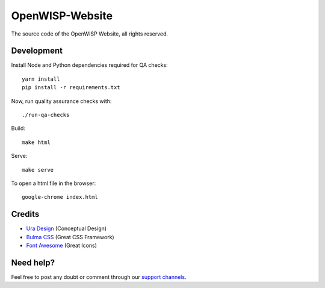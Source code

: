 OpenWISP-Website
================

The source code of the OpenWISP Website, all rights reserved.

Development
-----------

Install Node and Python dependencies required for QA checks:

::

    yarn install
    pip install -r requirements.txt

Now, run quality assurance checks with:

::

    ./run-qa-checks

Build:

::

    make html

Serve:

::

    make serve

To open a html file in the browser:

::

    google-chrome index.html

Credits
-------

- `Ura Design <https://ura.design>`_ (Conceptual Design)
- `Bulma CSS <https://bulma.io>`_ (Great CSS Framework)
- `Font Awesome <https://fontawesome.com>`_ (Great Icons)

Need help?
----------

Feel free to post any doubt or comment through our `support channels
<http://openwisp.org/support/>`_.
